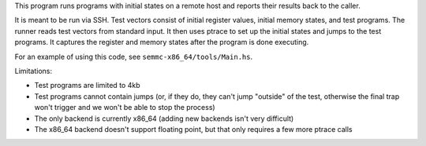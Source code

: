 This program runs programs with initial states on a remote host and reports their results back to the caller.

It is meant to be run via SSH.  Test vectors consist of initial register values, initial memory states, and test programs.  The runner reads test vectors from standard input.  It then uses ptrace to set up the initial states and jumps to the test programs.  It captures the register and memory states after the program is done executing.

For an example of using this code, see ``semmc-x86_64/tools/Main.hs``.

Limitations:

* Test programs are limited to 4kb
* Test programs cannot contain jumps (or, if they do, they can't jump "outside" of the test, otherwise the final trap won't trigger and we won't be able to stop the process)
* The only backend is currently x86_64 (adding new backends isn't very difficult)
* The x86_64 backend doesn't support floating point, but that only requires a few more ptrace calls
